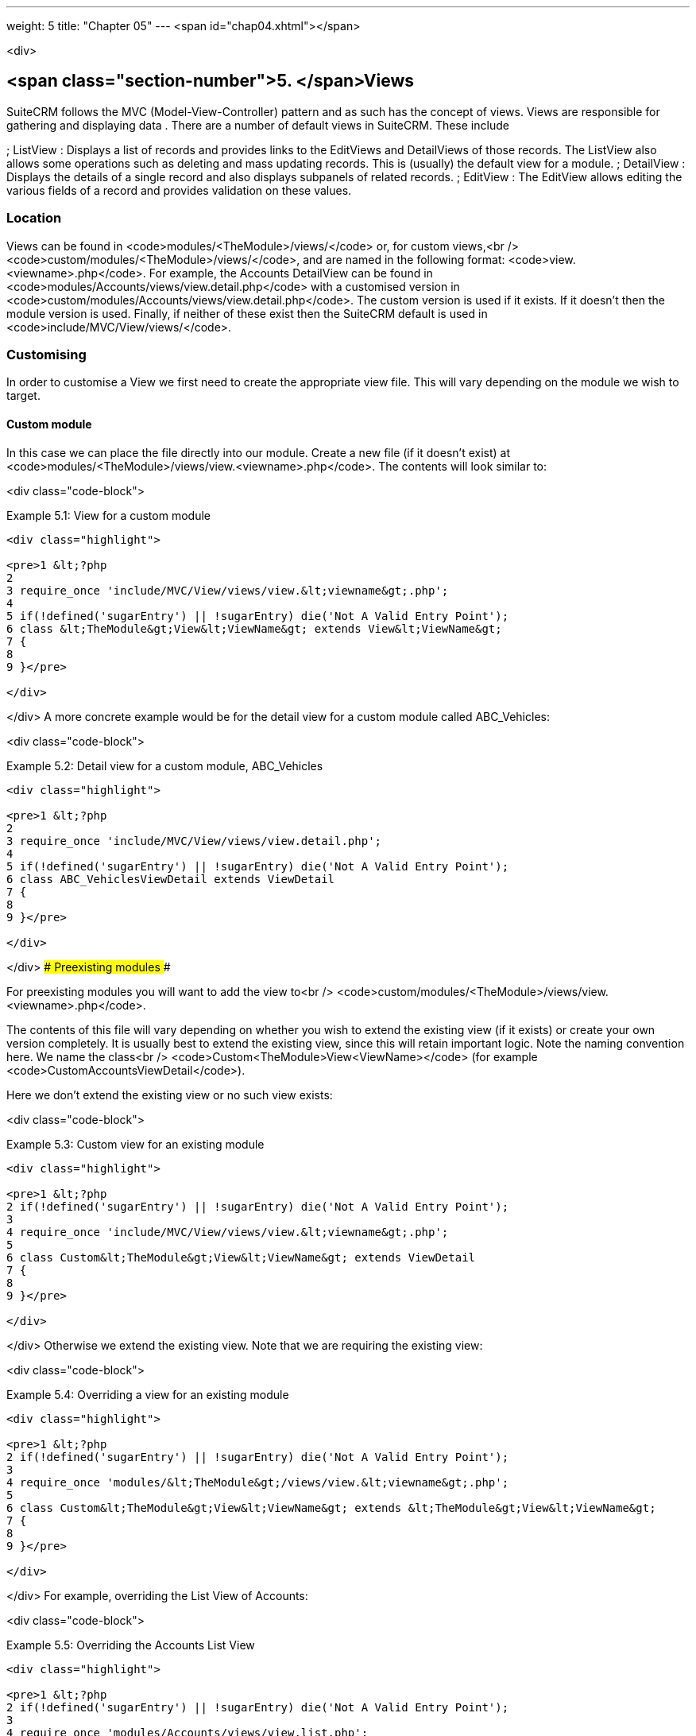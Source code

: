 ---
weight: 5
title: "Chapter 05"
---
<span id="chap04.xhtml"></span>

<div>

## <span class="section-number">5. </span>Views ##

SuiteCRM follows the MVC (Model-View-Controller) pattern and as such has the concept of views. Views are responsible for gathering and displaying data . There are a number of default views in SuiteCRM. These include

; ListView
: Displays a list of records and provides links to the EditViews and DetailViews of those records. The ListView also allows some operations such as deleting and mass updating records. This is (usually) the default view for a module.
; DetailView
: Displays the details of a single record and also displays subpanels of related records.
; EditView
: The EditView allows editing the various fields of a record and provides validation on these values.

### Location ###

Views can be found in <code>modules/&lt;TheModule&gt;/views/</code> or, for custom views,<br />
<code>custom/modules/&lt;TheModule&gt;/views/</code>, and are named in the following format: <code>view.&lt;viewname&gt;.php</code>. For example, the Accounts DetailView can be found in <code>modules/Accounts/views/view.detail.php</code> with a customised version in <code>custom/modules/Accounts/views/view.detail.php</code>. The custom version is used if it exists. If it doesn’t then the module version is used. Finally, if neither of these exist then the SuiteCRM default is used in <code>include/MVC/View/views/</code>.

### Customising ###

In order to customise a View we first need to create the appropriate view file. This will vary depending on the module we wish to target.

#### Custom module ####

In this case we can place the file directly into our module. Create a new file (if it doesn’t exist) at <code>modules/&lt;TheModule&gt;/views/view.&lt;viewname&gt;.php</code>. The contents will look similar to:

<div class="code-block">

Example 5.1: View for a custom module


-----

<div class="highlight">

<pre>1 &lt;?php
2 
3 require_once 'include/MVC/View/views/view.&lt;viewname&gt;.php';
4 
5 if(!defined('sugarEntry') || !sugarEntry) die('Not A Valid Entry Point');
6 class &lt;TheModule&gt;View&lt;ViewName&gt; extends View&lt;ViewName&gt;
7 {
8 
9 }</pre>

</div>

-----


</div>
A more concrete example would be for the detail view for a custom module called ABC_Vehicles:

<div class="code-block">

Example 5.2: Detail view for a custom module, ABC_Vehicles


-----

<div class="highlight">

<pre>1 &lt;?php
2 
3 require_once 'include/MVC/View/views/view.detail.php';
4 
5 if(!defined('sugarEntry') || !sugarEntry) die('Not A Valid Entry Point');
6 class ABC_VehiclesViewDetail extends ViewDetail
7 {
8 
9 }</pre>

</div>

-----


</div>
#### Preexisting modules ####

For preexisting modules you will want to add the view to<br />
<code>custom/modules/&lt;TheModule&gt;/views/view.&lt;viewname&gt;.php</code>.

The contents of this file will vary depending on whether you wish to extend the existing view (if it exists) or create your own version completely. It is usually best to extend the existing view, since this will retain important logic. Note the naming convention here. We name the class<br />
<code>Custom&lt;TheModule&gt;View&lt;ViewName&gt;</code> (for example <code>CustomAccountsViewDetail</code>).

Here we don’t extend the existing view or no such view exists:

<div class="code-block">

Example 5.3: Custom view for an existing module


-----

<div class="highlight">

<pre>1 &lt;?php
2 if(!defined('sugarEntry') || !sugarEntry) die('Not A Valid Entry Point');
3 
4 require_once 'include/MVC/View/views/view.&lt;viewname&gt;.php';
5 
6 class Custom&lt;TheModule&gt;View&lt;ViewName&gt; extends ViewDetail
7 {
8 
9 }</pre>

</div>

-----


</div>
Otherwise we extend the existing view. Note that we are requiring the existing view:

<div class="code-block">

Example 5.4: Overriding a view for an existing module


-----

<div class="highlight">

<pre>1 &lt;?php
2 if(!defined('sugarEntry') || !sugarEntry) die('Not A Valid Entry Point');
3 
4 require_once 'modules/&lt;TheModule&gt;/views/view.&lt;viewname&gt;.php';
5 
6 class Custom&lt;TheModule&gt;View&lt;ViewName&gt; extends &lt;TheModule&gt;View&lt;ViewName&gt;
7 {
8 
9 }</pre>

</div>

-----


</div>
For example, overriding the List View of Accounts:

<div class="code-block">

Example 5.5: Overriding the Accounts List View


-----

<div class="highlight">

<pre>1 &lt;?php
2 if(!defined('sugarEntry') || !sugarEntry) die('Not A Valid Entry Point');
3 
4 require_once 'modules/Accounts/views/view.list.php';
5 
6 class CustomAccountsViewList extends AccountsViewList
7 {
8 
9 }</pre>

</div>

-----


</div>
#### Making changes ####

Now that we have a custom view what can we actually do? The views have various methods which we can now override to change/add behaviour. The most common ones to override are:

; preDisplay
: Explicitly intended to allow logic to be called before display() is called. This can be used to alter arguments to the list view or to output anything to appear before the main display code (such as, for example, adding JavaScript).
; display
: Does the actual work of displaying the view. Can be overridden to alter this behaviour or to output anything after the main display. You usually want to call parent::display(); to ensure that the display code is run (unless, of course, you are adding your own display logic).


</div>
